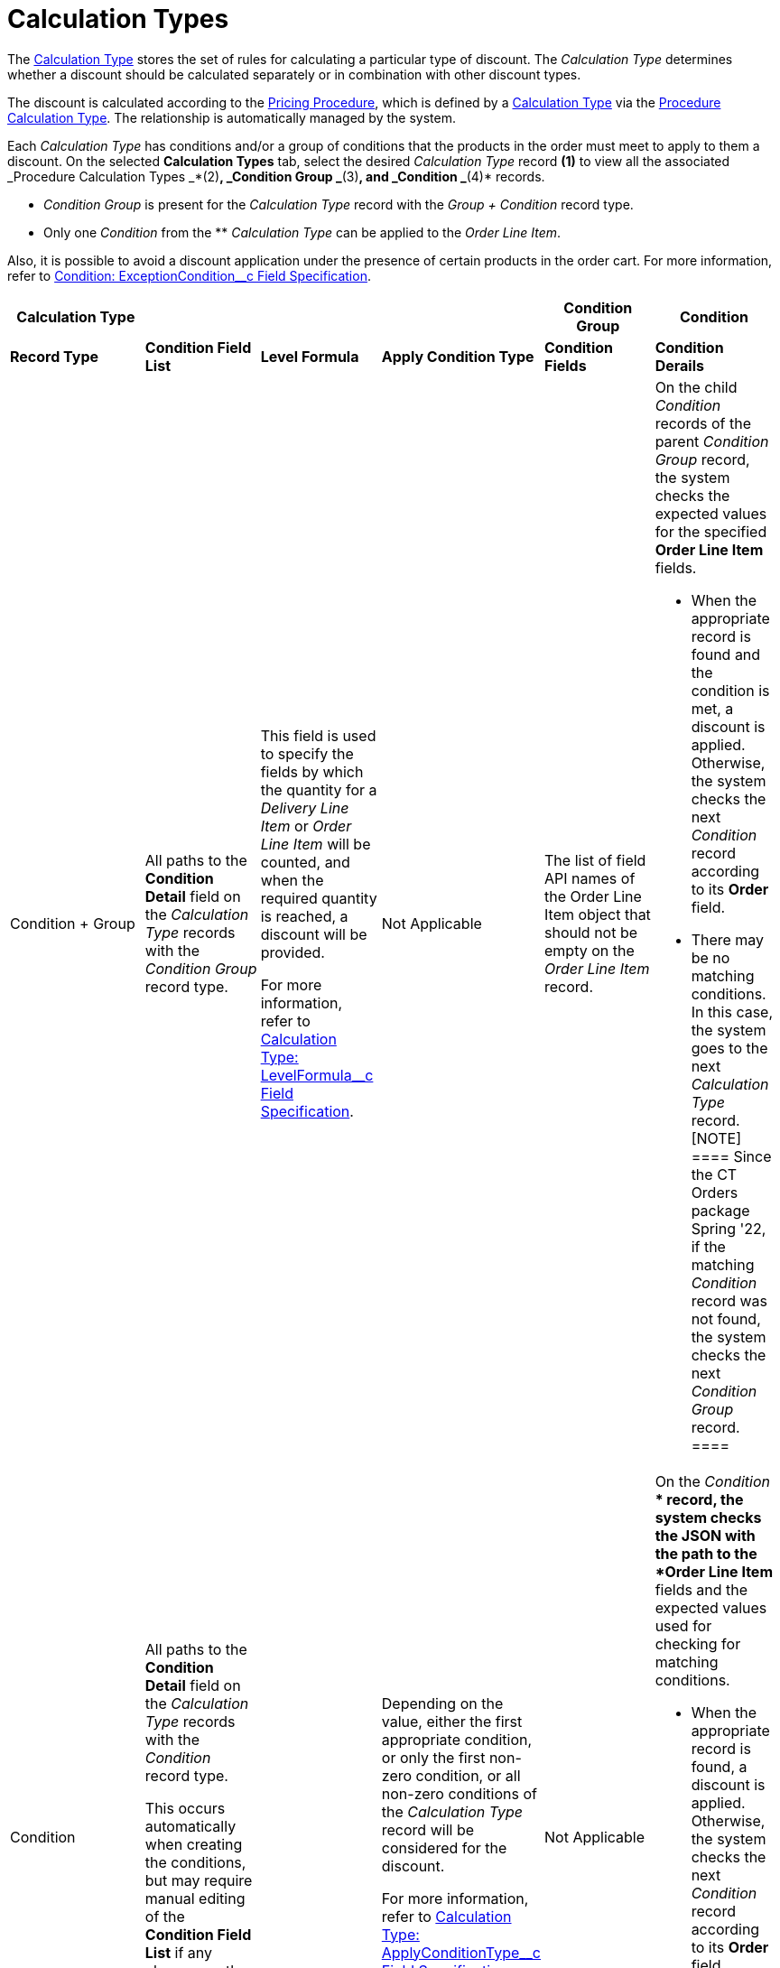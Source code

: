 = Calculation Types

The  xref:admin-guide/managing-ct-orders/discount-management/calculation-types.adoc-field-reference[Calculation Type] stores
the set of rules for calculating a particular type of discount. The
_Calculation Type_ determines whether a discount should be calculated
separately or in combination with other discount types.



The discount is calculated according to the
xref:admin-guide/managing-ct-orders/price-management/ref-guide/pricing-procedure-fields-reference[Pricing Procedure], which
is defined by a  xref:admin-guide/managing-ct-orders/discount-management/calculation-types.adoc-field-reference[Calculation
Type] via the
xref:admin-guide/managing-ct-orders/price-management/ref-guide/procedure-calculation-type-fields-reference[Procedure
Calculation Type]. The relationship is automatically managed by the
system.

Each _Calculation Type_ has conditions and/or a group of conditions that
the products in the order must meet to apply to them a discount. On the
selected *Calculation Types* tab, select the desired _Calculation Type_
record *(1)* to view all the associated _Procedure Calculation
Types _*(2)*, _Condition Group _*(3)*, and _Condition _*(4)* records.

* _Condition Group_ is present for the _Calculation Type_ record with
the _Group {plus} Condition_ record type.
* Only one _Condition_ from the ** _Calculation Type_ can be applied to
the _Order Line Item_.

Also, it is possible to avoid a discount application under the presence
of certain products in the order cart. For more information, refer
to xref:condition-exceptioncondition-c-field-specification[Condition:
ExceptionCondition__c Field Specification].





[width="99%",cols="^20%,^16%,^16%,^16%,^16%,^16%",]
|===
|*Calculation Type* | | | |*Condition Group* |*Condition*

|*Record Type* |*Condition Field List* |*Level Formula* |*Apply
Condition Type* a|
*Condition Fields*

a|
*Condition Derails*

|Condition {plus} Group |All paths to the *Condition Detail* field on
the _Calculation Type_ records with the _Condition Group_ record type.
a|
This field is used to specify the fields by which the quantity for a
_Delivery Line Item_ or _Order Line Item_ will be counted, and when the
required quantity is reached, a discount will be provided.



For more information, refer
to xref:calculation-type-levelformula-c-field-specification[Calculation
Type: LevelFormula__c Field Specification].

|Not Applicable |The list of field API names of the
[.object]#Order Line Item# object that should not be empty on
the _Order Line Item_ record. a|
On the child _Condition_ records of the parent _Condition Group_ record,
the system checks the expected values for the specified *Order Line
Item* fields.

* When the appropriate record is found and the condition is met, a
discount is applied. Otherwise, the system checks the next _Condition_
record according to its *Order* field.
* There may be no matching conditions. In this case, the system goes to
the next _Calculation Type_ record.
[NOTE] ==== Since the CT Orders package Spring '22, if the
matching _Condition_ record was not found, the system checks the next
_Condition Group_ record. ====

|Condition a|
All paths to the *Condition Detail* field on the _Calculation Type_
records with the _Condition_ record type.



This occurs automatically when creating the conditions, but may require
manual editing of the *Condition Field List* if any changes or the
removal of the conditions were made.

| a|
Depending on the value, either the first appropriate condition, or only
the first non-zero condition, or all non-zero conditions of the
_Calculation Type_ record will be considered for the discount.



For more information, refer
to xref:calculation-type-applyconditiontype-c-field-specification[Calculation
Type: ApplyConditionType__c Field Specification].

a|
Not Applicable

a|
On the _Condition_ ** record, the system checks the JSON with the path
to the *Order Line Item* fields and the expected values used for
checking for matching conditions.

* When the appropriate record is found, a discount is applied.
Otherwise, the system checks the next _Condition_ record according to
its *Order* field.
* There may be no matching conditions. In this case, the system goes to
the next _Calculation Type_ record.

|===



image:2021-08-19_17-43-55.png[]



See also:

* xref:how-to-create-a-calculation-type[How to Create a Calculation
Type]
* xref:how-to-add-a-condition-for-a-calculation-type[How to Add a
Condition for a Calculation Type]
* xref:how-to-add-a-condition-level[How to Add a Condition Level]
* xref:how-to-add-a-condition-group[How to Add a Condition Group]

